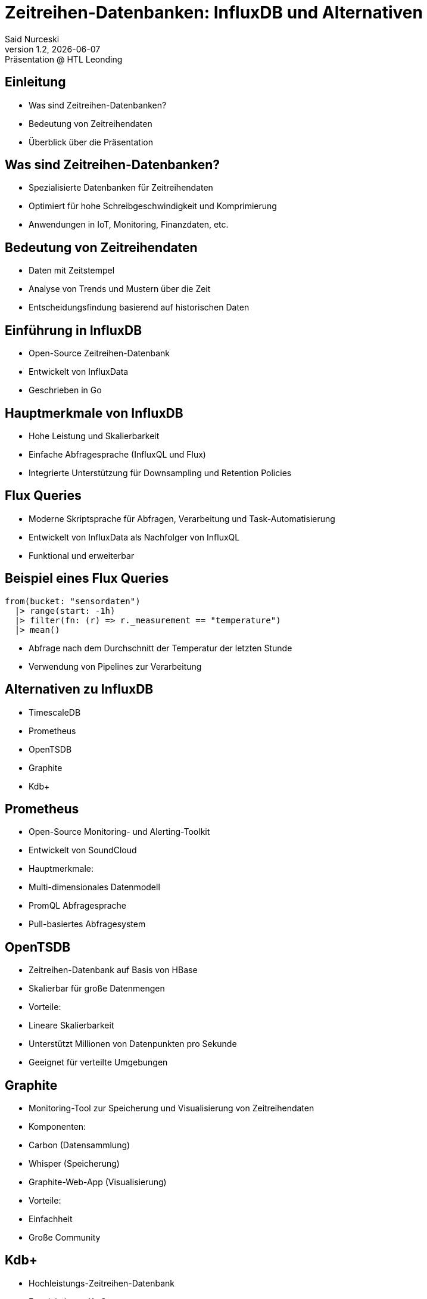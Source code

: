 = Zeitreihen-Datenbanken: InfluxDB und Alternativen
:author: Said Nurceski
:revnumber: 1.2
:revdate: {docdate}
:revremark: Präsentation @ HTL Leonding
:encoding: utf-8
:lang: de
:doctype: article
:revealjs_width: 1408
:revealjs_height: 792
:source-highlighter: highlightjs
:imagesdir: images
:title-slide-transition: zoom
:title-slide-transition-speed: fast

== Einleitung

* Was sind Zeitreihen-Datenbanken?
* Bedeutung von Zeitreihendaten
* Überblick über die Präsentation

== Was sind Zeitreihen-Datenbanken?

* Spezialisierte Datenbanken für Zeitreihendaten
* Optimiert für hohe Schreibgeschwindigkeit und Komprimierung
* Anwendungen in IoT, Monitoring, Finanzdaten, etc.

== Bedeutung von Zeitreihendaten

* Daten mit Zeitstempel
* Analyse von Trends und Mustern über die Zeit
* Entscheidungsfindung basierend auf historischen Daten

== Einführung in InfluxDB

* Open-Source Zeitreihen-Datenbank
* Entwickelt von InfluxData
* Geschrieben in Go

== Hauptmerkmale von InfluxDB

* Hohe Leistung und Skalierbarkeit
* Einfache Abfragesprache (InfluxQL und Flux)
* Integrierte Unterstützung für Downsampling und Retention Policies

== Flux Queries

* Moderne Skriptsprache für Abfragen, Verarbeitung und Task-Automatisierung
* Entwickelt von InfluxData als Nachfolger von InfluxQL
* Funktional und erweiterbar

== Beispiel eines Flux Queries

[source,flux]
----
from(bucket: "sensordaten")
  |> range(start: -1h)
  |> filter(fn: (r) => r._measurement == "temperature")
  |> mean()
----

* Abfrage nach dem Durchschnitt der Temperatur der letzten Stunde
* Verwendung von Pipelines zur Verarbeitung

== Alternativen zu InfluxDB

* TimescaleDB
* Prometheus
* OpenTSDB
* Graphite
* Kdb+

== Prometheus

* Open-Source Monitoring- und Alerting-Toolkit
* Entwickelt von SoundCloud
* Hauptmerkmale:
* Multi-dimensionales Datenmodell
* PromQL Abfragesprache
* Pull-basiertes Abfragesystem

== OpenTSDB

* Zeitreihen-Datenbank auf Basis von HBase
* Skalierbar für große Datenmengen
* Vorteile:
* Lineare Skalierbarkeit
* Unterstützt Millionen von Datenpunkten pro Sekunde
* Geeignet für verteilte Umgebungen

== Graphite

* Monitoring-Tool zur Speicherung und Visualisierung von Zeitreihendaten
* Komponenten:
* Carbon (Datensammlung)
* Whisper (Speicherung)
* Graphite-Web-App (Visualisierung)
* Vorteile:
* Einfachheit
* Große Community

== Kdb+

* Hochleistungs-Zeitreihen-Datenbank
* Entwickelt von Kx Systems
* Verwendet die Abfragesprache q
* Vorteile:
* Extrem hohe Geschwindigkeit
* Häufig im Finanzsektor eingesetzt

== Vergleich der Zeitreihen-Datenbanken

[cols="1,1,1,1", options="header"]
|===
|Merkmal |InfluxDB |Prometheus |TimescaleDB

|Schreibgeschwindigkeit
|Hoch
|Sehr hoch
|Mittel

|Abfragesprache
|InfluxQL/Flux
|PromQL
|SQL

|Skalierbarkeit
|Gut
|Sehr gut
|Sehr gut

|Ecosystem
|Groß, viele Integrationen
|Aktive Community
|PostgreSQL-Ökosystem
|===

== Auswahlkriterien

* Anwendungsfall und Anforderungen
* Datenvolumen und Schreibgeschwindigkeit
* Abfragesprachen und Funktionalitäten
* Community-Support und Dokumentation

== Zusammenfassung

* Es gibt mehrere Alternativen zu InfluxDB
* Die Wahl hängt von spezifischen Anforderungen ab
* InfluxDB bietet starke Leistungen, aber Alternativen bieten auch einzigartige Vorteile

== Fragen?

Vielen Dank für Ihre Aufmerksamkeit!

== Quellen

* https://www.influxdata.com/
* https://www.timescale.com/
* https://prometheus.io/
* https://opentsdb.net/
* https://graphiteapp.org/
* Fachliteratur zu Zeitreihen-Datenbanken
* Aktuelle Studien und Berichte